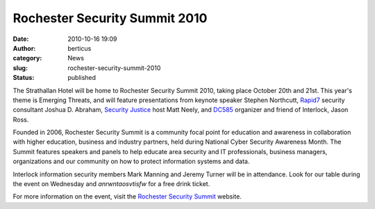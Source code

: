 Rochester Security Summit 2010
##############################
:date: 2010-10-16 19:09
:author: berticus
:category: News
:slug: rochester-security-summit-2010
:status: published

The Strathallan Hotel will be home to Rochester Security Summit 2010,
taking place October 20th and 21st. This year's theme is Emerging
Threats, and will feature presentations from keynote speaker Stephen
Northcutt, `Rapid7 <http://www.rapid7.com/>`__ security consultant
Joshua D. Abraham, `Security Justice <http://securityjustice.com/>`__
host Matt Neely, and `DC585 <http://dc585.info/>`__ organizer and friend
of Interlock, Jason Ross.

Founded in 2006, Rochester Security Summit is a community focal point
for education and awareness in collaboration with higher education,
business and industry partners, held during National Cyber Security
Awareness Month. The Summit features speakers and panels to help educate
area security and IT professionals, business managers, organizations and
our community on how to protect information systems and data.

Interlock information security members Mark Manning and Jeremy Turner
will be in attendance. Look for our table during the event on Wednesday
and *anrwntaosvtisfw* for a free drink ticket.

For more information on the event, visit the `Rochester Security
Summit <http://www.rochestersecurity.org/>`__ website.
